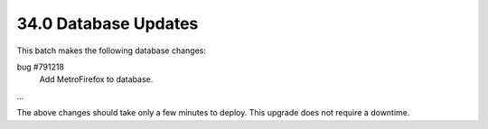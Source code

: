 .. This Source Code Form is subject to the terms of the Mozilla Public
.. License, v. 2.0. If a copy of the MPL was not distributed with this
.. file, You can obtain one at http://mozilla.org/MPL/2.0/.

34.0 Database Updates
=====================

This batch makes the following database changes:

bug #791218
	Add MetroFirefox to database.

...

The above changes should take only a few minutes to deploy.
This upgrade does not require a downtime.

